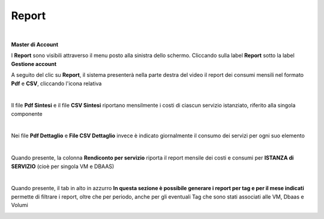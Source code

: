 
**Report**
**********

|

**Master di Account**

I **Report** sono visibili attraverso il menu posto alla
sinistra dello schermo. Cliccando sulla label **Report**
sotto la label **Gestione account**

.. image:: img/40.15_ReporSX.png

A seguito del clic su **Report**, il sistema presenterà nella
parte destra del video il report dei consumi mensili nel formato **Pdf** e **CSV**, cliccando l'icona relativa

.. image:: img/Consumi_Report.png

|

Il file **Pdf Sintesi** e il file **CSV Sintesi** riportano mensilmente i costi di ciascun servizio istanziato, riferito alla singola componente

.. image:: img/40.1PDFsintesi.png
.. image:: img/40.1CSVsintesi.png

|

Nei file **Pdf Dettaglio** e **File CSV Dettaglio** invece è indicato giornalmente il consumo dei servizi per ogni suo elemento

.. image:: img/40.1PDFdettaglio.png
.. image:: img/40.1CSVdettaglio.png

|

Quando presente, la colonna **Rendiconto per servizio** riporta il report mensile dei costi e consumi per **ISTANZA di SERVIZIO** (cioè per singola VM e DBAAS)

.. image:: img/40.1RendServizio1.png
.. image:: img/40.1RendServizio2.png

|

Quando presente, il tab in alto in azzurro **In questa sezione è possibile generare i report per tag e per il mese indicati** 
permette di filtrare i report, oltre che per periodo, anche per gli eventuali Tag che sono stati associati alle VM, Dbaas e Volumi

.. image:: img/40.15ReportTag.png
